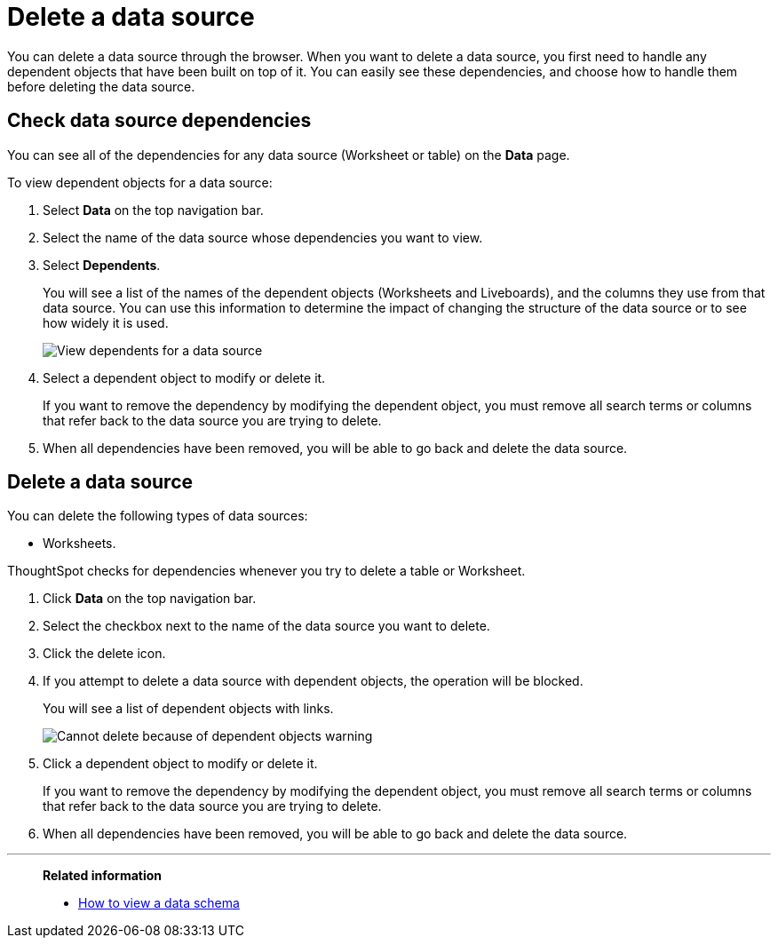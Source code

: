 = Delete a data source
:last_updated: 11/05/2021
:linkattrs:
:experimental:
:page-layout: default-cloud
:page-aliases: /admin/loading/delete-data-source-UX.adoc
:description: How to prepare for and delete a data source using the ThoughtSpot application.



You can delete a data source through the browser.
When you want to delete a data source, you first need to handle any dependent objects that have been built on top of it.
You can easily see these dependencies, and choose how to handle them before deleting the data source.

== Check data source dependencies

You can see all of the dependencies for any data source (Worksheet or table) on the *Data* page.

To view dependent objects for a data source:

. Select *Data* on the top navigation bar.
. Select the name of the data source whose dependencies you want to view.
. Select *Dependents*.
+
You will see a list of the names of the dependent objects (Worksheets and Liveboards), and the columns they use from that data source.
You can use this information to determine the impact of changing the structure of the data source or to see how widely it is used.
+
image::dependents.png[View dependents for a data source]

. Select a dependent object to modify or delete it.
+
If you want to remove the dependency by modifying the dependent object, you must remove all search terms or columns that refer back to the data source you are trying to delete.

. When all dependencies have been removed, you will be able to go back and delete the data source.

== Delete a data source

You can delete the following types of data sources:

* Worksheets.

ThoughtSpot checks for dependencies whenever you try to delete a table or Worksheet.

. Click *Data* on the top navigation bar.
. Select the checkbox next to the name of the data source you want to delete.
. Click the delete icon.

. If you attempt to delete a data source with dependent objects, the operation will be blocked.
+
You will see a list of dependent objects with links.
+
image::dependency_warning_with_links.png[Cannot delete because of dependent objects warning]

. Click a dependent object to modify or delete it.
+
If you want to remove the dependency by modifying the dependent object, you must remove all search terms or columns that refer back to the data source you are trying to delete.

. When all dependencies have been removed, you will be able to go back and delete the data source.

'''
> **Related information**
>
> * xref:schema-viewer.adoc[How to view a data schema]
